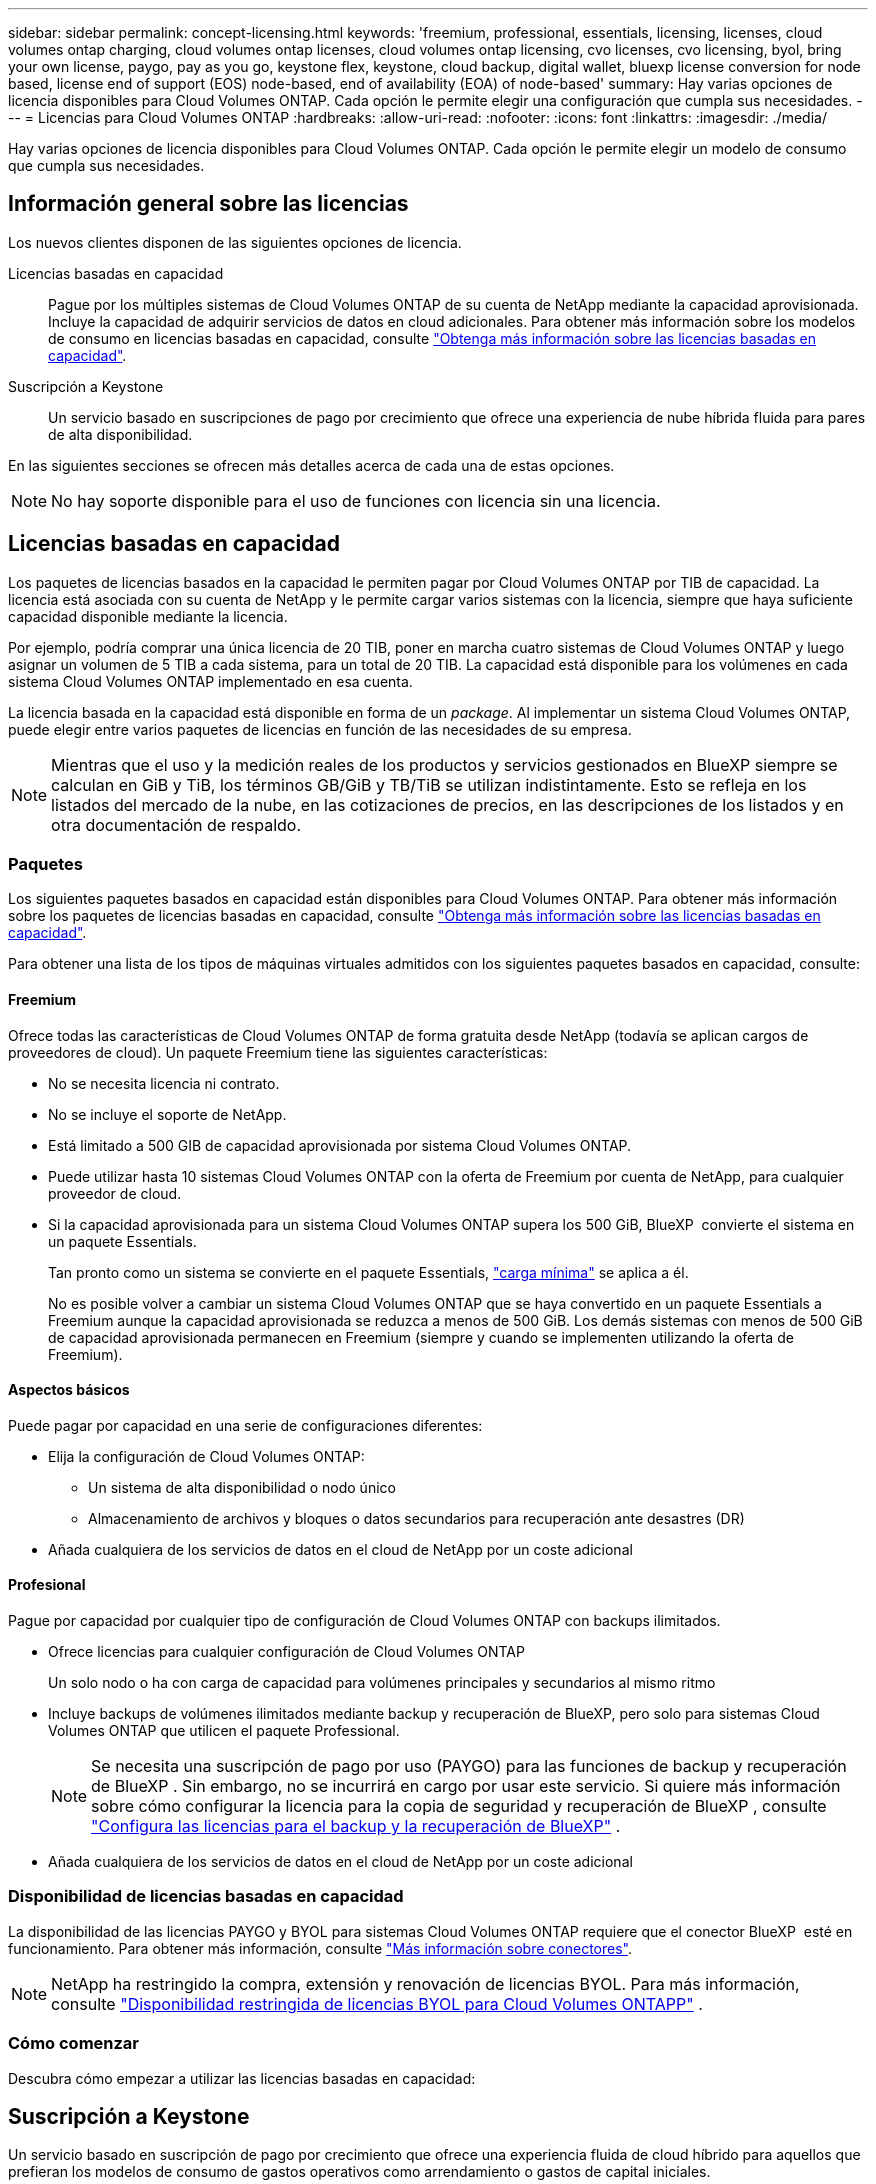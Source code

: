 ---
sidebar: sidebar 
permalink: concept-licensing.html 
keywords: 'freemium, professional, essentials, licensing, licenses, cloud volumes ontap charging, cloud volumes ontap licenses, cloud volumes ontap licensing, cvo licenses, cvo licensing, byol, bring your own license, paygo, pay as you go, keystone flex, keystone, cloud backup, digital wallet, bluexp license conversion for node based, license end of support (EOS) node-based, end of availability (EOA) of node-based' 
summary: Hay varias opciones de licencia disponibles para Cloud Volumes ONTAP. Cada opción le permite elegir una configuración que cumpla sus necesidades. 
---
= Licencias para Cloud Volumes ONTAP
:hardbreaks:
:allow-uri-read: 
:nofooter: 
:icons: font
:linkattrs: 
:imagesdir: ./media/


[role="lead"]
Hay varias opciones de licencia disponibles para Cloud Volumes ONTAP. Cada opción le permite elegir un modelo de consumo que cumpla sus necesidades.



== Información general sobre las licencias

Los nuevos clientes disponen de las siguientes opciones de licencia.

Licencias basadas en capacidad:: Pague por los múltiples sistemas de Cloud Volumes ONTAP de su cuenta de NetApp mediante la capacidad aprovisionada. Incluye la capacidad de adquirir servicios de datos en cloud adicionales. Para obtener más información sobre los modelos de consumo en licencias basadas en capacidad, consulte link:concept-licensing-charging.html["Obtenga más información sobre las licencias basadas en capacidad"].
Suscripción a Keystone:: Un servicio basado en suscripciones de pago por crecimiento que ofrece una experiencia de nube híbrida fluida para pares de alta disponibilidad.


En las siguientes secciones se ofrecen más detalles acerca de cada una de estas opciones.


NOTE: No hay soporte disponible para el uso de funciones con licencia sin una licencia.



== Licencias basadas en capacidad

Los paquetes de licencias basados en la capacidad le permiten pagar por Cloud Volumes ONTAP por TIB de capacidad. La licencia está asociada con su cuenta de NetApp y le permite cargar varios sistemas con la licencia, siempre que haya suficiente capacidad disponible mediante la licencia.

Por ejemplo, podría comprar una única licencia de 20 TIB, poner en marcha cuatro sistemas de Cloud Volumes ONTAP y luego asignar un volumen de 5 TIB a cada sistema, para un total de 20 TIB. La capacidad está disponible para los volúmenes en cada sistema Cloud Volumes ONTAP implementado en esa cuenta.

La licencia basada en la capacidad está disponible en forma de un _package_. Al implementar un sistema Cloud Volumes ONTAP, puede elegir entre varios paquetes de licencias en función de las necesidades de su empresa.


NOTE: Mientras que el uso y la medición reales de los productos y servicios gestionados en BlueXP siempre se calculan en GiB y TiB, los términos GB/GiB y TB/TiB se utilizan indistintamente. Esto se refleja en los listados del mercado de la nube, en las cotizaciones de precios, en las descripciones de los listados y en otra documentación de respaldo.



=== Paquetes

Los siguientes paquetes basados en capacidad están disponibles para Cloud Volumes ONTAP. Para obtener más información sobre los paquetes de licencias basadas en capacidad, consulte link:concept-licensing-charging.html["Obtenga más información sobre las licencias basadas en capacidad"].

Para obtener una lista de los tipos de máquinas virtuales admitidos con los siguientes paquetes basados en capacidad, consulte:

ifdef::azure[]

* link:https://docs.netapp.com/us-en/cloud-volumes-ontap-relnotes/reference-configs-azure.html["Configuraciones compatibles en Azure"^]


endif::azure[]

ifdef::gcp[]

* link:https://docs.netapp.com/us-en/cloud-volumes-ontap-relnotes/reference-configs-gcp.html["Configuraciones compatibles en Google Cloud"^]


endif::gcp[]



==== Freemium

Ofrece todas las características de Cloud Volumes ONTAP de forma gratuita desde NetApp (todavía se aplican cargos de proveedores de cloud). Un paquete Freemium tiene las siguientes características:

* No se necesita licencia ni contrato.
* No se incluye el soporte de NetApp.
* Está limitado a 500 GIB de capacidad aprovisionada por sistema Cloud Volumes ONTAP.
* Puede utilizar hasta 10 sistemas Cloud Volumes ONTAP con la oferta de Freemium por cuenta de NetApp, para cualquier proveedor de cloud.
* Si la capacidad aprovisionada para un sistema Cloud Volumes ONTAP supera los 500 GiB, BlueXP  convierte el sistema en un paquete Essentials.
+
Tan pronto como un sistema se convierte en el paquete Essentials, link:concept-licensing-charging.html#minimum-charge["carga mínima"] se aplica a él.

+
No es posible volver a cambiar un sistema Cloud Volumes ONTAP que se haya convertido en un paquete Essentials a Freemium aunque la capacidad aprovisionada se reduzca a menos de 500 GiB. Los demás sistemas con menos de 500 GiB de capacidad aprovisionada permanecen en Freemium (siempre y cuando se implementen utilizando la oferta de Freemium).





==== Aspectos básicos

Puede pagar por capacidad en una serie de configuraciones diferentes:

* Elija la configuración de Cloud Volumes ONTAP:
+
** Un sistema de alta disponibilidad o nodo único
** Almacenamiento de archivos y bloques o datos secundarios para recuperación ante desastres (DR)


* Añada cualquiera de los servicios de datos en el cloud de NetApp por un coste adicional




==== Profesional

Pague por capacidad por cualquier tipo de configuración de Cloud Volumes ONTAP con backups ilimitados.

* Ofrece licencias para cualquier configuración de Cloud Volumes ONTAP
+
Un solo nodo o ha con carga de capacidad para volúmenes principales y secundarios al mismo ritmo

* Incluye backups de volúmenes ilimitados mediante backup y recuperación de BlueXP, pero solo para sistemas Cloud Volumes ONTAP que utilicen el paquete Professional.
+

NOTE: Se necesita una suscripción de pago por uso (PAYGO) para las funciones de backup y recuperación de BlueXP . Sin embargo, no se incurrirá en cargo por usar este servicio. Si quiere más información sobre cómo configurar la licencia para la copia de seguridad y recuperación de BlueXP , consulte https://docs.netapp.com/us-en/bluexp-backup-recovery/task-licensing-cloud-backup.html["Configura las licencias para el backup y la recuperación de BlueXP"^] .

* Añada cualquiera de los servicios de datos en el cloud de NetApp por un coste adicional




=== Disponibilidad de licencias basadas en capacidad

La disponibilidad de las licencias PAYGO y BYOL para sistemas Cloud Volumes ONTAP requiere que el conector BlueXP  esté en funcionamiento. Para obtener más información, consulte https://docs.netapp.com/us-en/bluexp-setup-admin/concept-connectors.html#impact-on-cloud-volumes-ontap["Más información sobre conectores"^].


NOTE: NetApp ha restringido la compra, extensión y renovación de licencias BYOL. Para más información, consulte  https://docs.netapp.com/us-en/bluexp-cloud-volumes-ontap/whats-new.html#restricted-availability-of-byol-licensing-for-cloud-volumes-ontap["Disponibilidad restringida de licencias BYOL para Cloud Volumes ONTAPP"^] .



=== Cómo comenzar

Descubra cómo empezar a utilizar las licencias basadas en capacidad:

ifdef::aws[]

* link:task-set-up-licensing-aws.html["Configure las licencias para Cloud Volumes ONTAP en AWS"]


endif::aws[]

ifdef::azure[]

* link:task-set-up-licensing-azure.html["Configure las licencias para Cloud Volumes ONTAP en Azure"]


endif::azure[]

ifdef::gcp[]

* link:task-set-up-licensing-google.html["Configure las licencias para Cloud Volumes ONTAP en Google Cloud"]


endif::gcp[]



== Suscripción a Keystone

Un servicio basado en suscripción de pago por crecimiento que ofrece una experiencia fluida de cloud híbrido para aquellos que prefieran los modelos de consumo de gastos operativos como arrendamiento o gastos de capital iniciales.

La carga se basa en el tamaño de la capacidad comprometida de una o varias parejas de alta disponibilidad de Cloud Volumes ONTAP en su suscripción Keystone.

La capacidad aprovisionada para cada volumen se agrega y se compara con la capacidad comprometida de tu suscripción de Keystone periódicamente; los excesos se cobran como picos de potencia en tu suscripción de Keystone.

link:https://docs.netapp.com/us-en/keystone-staas/index.html["Obtenga más información acerca de NetApp Keystone"^].



=== Configuraciones admitidas

Las suscripciones de Keystone son compatibles con parejas de alta disponibilidad. Esta opción de licencia no es compatible por el momento con los sistemas de un solo nodo.



=== Límite de capacidad

En el modelo de licencias basado en capacidad, cada sistema Cloud Volumes ONTAP admite la organización en niveles del almacenamiento de objetos, y la capacidad total en niveles puede escalar hasta el límite de contenedores del proveedor de la nube.  Aunque la licencia no impone restricciones de capacidad, siga las https://www.netapp.com/pdf.html?item=/media/17239-tr-4598.pdf["Mejores prácticas de FabricPool"^] para garantizar un rendimiento óptimo, confiabilidad y rentabilidad al configurar y administrar la organización en niveles.

Para obtener información sobre los límites de capacidad de cada proveedor de nube, consulte su documentación:

* https://docs.aws.amazon.com/AmazonS3/latest/userguide/BucketRestrictions.html["Documentación de AWS"^]
* https://learn.microsoft.com/en-us/azure/storage/common/scalability-targets-standard-account["Documentación de Azure para discos administrados"^]y https://learn.microsoft.com/en-us/azure/storage/blobs/scalability-targets["Documentación de Azure para el almacenamiento de blobs"^]
* https://cloud.google.com/storage/docs/buckets["Documentación de Google Cloud"^]




=== Cómo comenzar

Descubre cómo empezar a usar una suscripción a Keystone:

ifdef::aws[]

* link:task-set-up-licensing-aws.html["Configure las licencias para Cloud Volumes ONTAP en AWS"]


endif::aws[]

ifdef::azure[]

* link:task-set-up-licensing-azure.html["Configure las licencias para Cloud Volumes ONTAP en Azure"]


endif::azure[]

ifdef::gcp[]

* link:task-set-up-licensing-google.html["Configure las licencias para Cloud Volumes ONTAP en Google Cloud"]


endif::gcp[]



== Licenciamiento por nodos

La licencia basada en nodos es el modelo de licencia de la generación anterior que le permitió obtener licencias de Cloud Volumes ONTAP por nodo. Este modelo de licencia no está disponible para nuevos clientes. La carga por nodos se ha sustituido por los métodos de carga por capacidad descritos anteriormente.

NetApp ha planificado el fin de la disponibilidad (EOA) y el soporte (EOS) de la licencia basada en nodos. Tras el EOA y la EOS, las licencias basadas en nodos deberán convertirse en licencias basadas en capacidad.

Para obtener más información, consulte https://mysupport.netapp.com/info/communications/CPC-00589.html["Comunicado del cliente: CPC-00589"^].



=== Fin de la disponibilidad de las licencias basadas en nodos

A partir del 11 de noviembre de 2024, se finalizará la disponibilidad limitada de licencias basadas en nodos.  El soporte para licencias basadas en nodos finaliza el 31 de diciembre de 2024.

Si tiene un contrato válido basado en nodos que se extiende más allá de la fecha EOA, puede continuar utilizando la licencia hasta que el contrato caduque. Una vez que el contrato caduque, será necesario realizar la transición al modelo de licencias basado en capacidad. Si no tiene un contrato a largo plazo para un nodo Cloud Volumes ONTAP, es importante planificar la conversión antes de la fecha de EOS.

Obtenga más información sobre cada tipo de licencia y el impacto de EOA en él en esta tabla:

[cols="2*"]
|===
| Tipo de licencia | Impacto después de EOA 


 a| 
Licencia válida basada en nodos adquirida a través de BYOL
 a| 
La licencia sigue siendo válida hasta el vencimiento. Las licencias existentes basadas en nodos sin utilizar se pueden utilizar para poner en marcha nuevos sistemas Cloud Volumes ONTAP.



 a| 
Se adquirió una licencia basada en nodos caducada a través de su licencia BYOL
 a| 
No tendrá derecho a implementar nuevos sistemas de Cloud Volumes ONTAP con esta licencia. Es posible que los sistemas existentes sigan funcionando, pero no recibirá asistencia ni actualizaciones para sus sistemas posteriores a la fecha de EOS.



 a| 
Licencia basada en nodos válida con suscripción PAYGO
 a| 
Dejará de recibir soporte de NetApp después de la fecha de EOS, hasta que realice la transición a una licencia basada en capacidad.

|===
.Exclusiones
NetApp reconoce que determinadas situaciones requieren un consideración especial y que la disponibilidad de licencias basadas en nodos no se aplicará a los siguientes casos:

* Clientes del sector público de EE. UU
* Se implementa en modo privado
* Implementaciones en la región de China de Cloud Volumes ONTAP en AWS


En estos escenarios particulares, NetApp ofrecerá soporte para abordar los requisitos de licencias únicos de conformidad con las obligaciones contractuales y las necesidades operativas.


NOTE: Incluso en estos escenarios, las nuevas licencias basadas en nodos y las renovaciones de licencias son válidas por un máximo de un año a partir de la fecha de aprobación.



== Conversión de licencias

BlueXP  permite una conversión fluida de licencias basadas en nodos a capacidad basada en la herramienta de conversión de licencias. Para obtener más información sobre el fin de disponibilidad de las licencias basadas en nodos, consulte link:concept-licensing.html#end-of-availability-of-node-based-licenses["Fin de la disponibilidad de las licencias basadas en nodos"].

Antes de realizar la transición, es bueno familiarizarse con la diferencia que existe entre los dos modelos de licencia. Las licencias basadas en nodos incluyen capacidad fija para cada instancia de ONTAP, lo que puede restringir la flexibilidad. Por otro lado, las licencias basadas en la capacidad permiten un conjunto compartido de almacenamiento en varias instancias, lo que ofrece una mayor flexibilidad, optimiza el uso de recursos y reduce la posibilidad de sanciones financieras al redistribuir las cargas de trabajo. La carga basada en la capacidad se ajusta sin problemas a los cambios en los requisitos de almacenamiento.

Para saber cómo puede realizar esta conversión, consulte link:task-convert-node-capacity.html["Convierta una licencia basada en nodos de Cloud Volumes ONTAP en una licencia basada en capacidad"].


NOTE: No se admite la conversión de un sistema de la licencia basada en capacidad a la basada en nodos.
